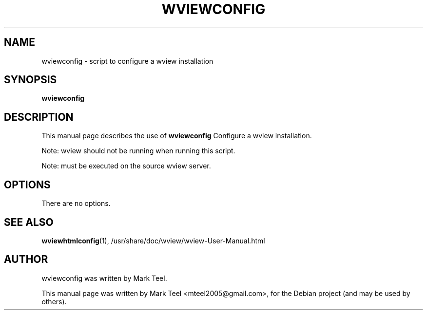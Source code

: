 .\"                                      Hey, EMACS: -*- nroff -*-
.\" First parameter, NAME, should be all caps
.\" Second parameter, SECTION, should be 1-8, maybe w/ subsection
.\" other parameters are allowed: see man(7), man(1)
.TH WVIEWCONFIG 1 "November 19, 2009"
.\" Please adjust this date whenever revising the manpage.
.\"
.\" Some roff macros, for reference:
.\" .nh        disable hyphenation
.\" .hy        enable hyphenation
.\" .ad l      left justify
.\" .ad b      justify to both left and right margins
.\" .nf        disable filling
.\" .fi        enable filling
.\" .br        insert line break
.\" .sp <n>    insert n+1 empty lines
.\" for manpage-specific macros, see man(7)
.SH NAME
wviewconfig \- script to configure a wview installation
.SH SYNOPSIS
.B wviewconfig
.SH DESCRIPTION
This manual page describes the use of
.B wviewconfig
.
Configure a wview installation.
.P
Note: wview should not be running when running this script.
.P
Note: must be executed on the source wview server.
.SH OPTIONS
There are no options.
.SH SEE ALSO
.BR wviewhtmlconfig (1),
/usr/share/doc/wview/wview-User-Manual.html
.SH AUTHOR
wviewconfig was written by Mark Teel.
.PP
This manual page was written by Mark Teel <mteel2005@gmail.com>,
for the Debian project (and may be used by others).
